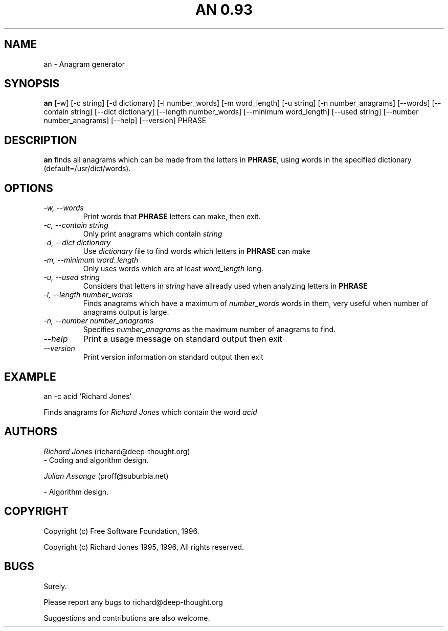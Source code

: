 .\" "%W% %G%"
.TH AN\ 0.93 6
.SH NAME
an \- Anagram generator 
.SH SYNOPSIS
.B an
[-w] [-c string] [-d dictionary] [-l number_words] [-m word_length] [-u string]
[-n number_anagrams] [--words] [--contain string] [--dict dictionary]
[--length number_words] [--minimum word_length]  [--used string] 
[--number number_anagrams] [--help] [--version] PHRASE
.SH DESCRIPTION
.B an
finds all anagrams which can be made from the letters in \fBPHRASE\fP, 
using words in the specified dictionary (default=/usr/dict/words).
.SH OPTIONS
.TP
.I \-w, --words
Print words that \fBPHRASE\fP letters can make, then exit.
.TP
.I \-c, --contain string
Only print anagrams which contain \fIstring\fP

.TP
.I \-d, --dict dictionary
Use \fIdictionary\fP file to find words which letters in \fBPHRASE\fP can make

.TP
.I \-m, --minimum word_length
Only uses words which are at least \fIword_length\fP long.


.TP
.I \-u, --used string
Considers that letters in \fIstring\fP have allready used when analyzing
letters in \fBPHRASE\fP

.TP
.I \-l, --length number_words
Finds anagrams which have a maximum of \fInumber_words\fP words in them, 
very useful when number of anagrams output is large.

.TP
.I \-n, --number number_anagrams
Specifies \fInumber_anagrams\fP as the maximum number of anagrams to find.
 

.TP
.I \--help
Print a usage message on standard output then exit

.TP
.I \--version
Print version information on standard output then exit
.SH EXAMPLE
.PP
an -c acid 'Richard Jones'
.PP
Finds anagrams for \fIRichard Jones\fP which contain the word \fIacid\fP
.TP
.TP
.SH AUTHORS
.PP
\fIRichard Jones\fP (richard@deep-thought.org)
  - Coding and algorithm design.
.PP
\fIJulian Assange\fP (proff@suburbia.net)
.PP
  - Algorithm design.

.SH COPYRIGHT
.PP
Copyright (c) Free Software Foundation, 1996.

Copyright (c) Richard Jones 1995, 1996, All rights reserved.
.SH BUGS
.PP
Surely.

Please report any bugs to richard@deep-thought.org

Suggestions and contributions are also welcome.







